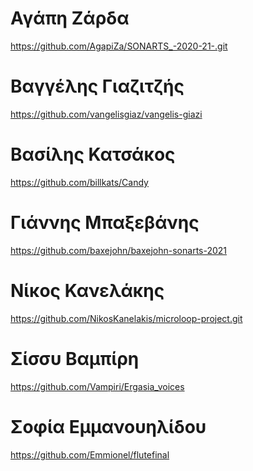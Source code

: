 
* Αγάπη Ζάρδα

https://github.com/AgapiZa/SONARTS_-2020-21-.git 

* Βαγγέλης Γιαζιτζής

https://github.com/vangelisgiaz/vangelis-giazi

* Βασίλης Κατσάκος
  :PROPERTIES:
  :DATE:     <2021-03-01 Mon 03:40>
  :END:

https://github.com/billkats/Candy

* Γιάννης Μπαξεβάνης

https://github.com/baxejohn/baxejohn-sonarts-2021

* Νίκος Κανελάκης
  :PROPERTIES:
  :DATE:     <2021-03-03 Wed 12:15>
  :END:

https://github.com/NikosKanelakis/microloop-project.git

* Σίσσυ Βαμπίρη

https://github.com/Vampiri/Ergasia_voices

* Σοφία Εμμανουηλίδου

https://github.com/Emmionel/flutefinal 

